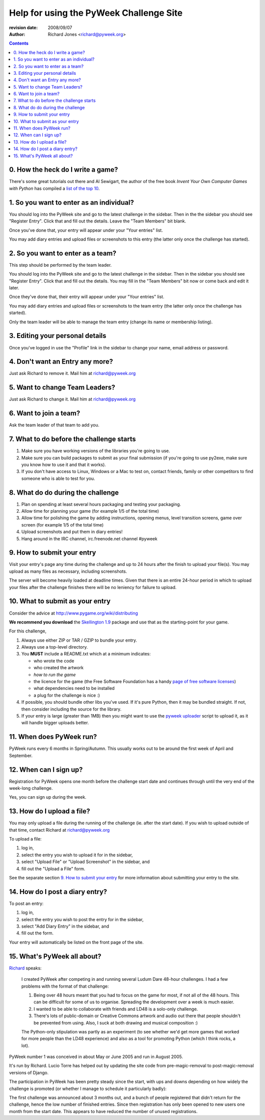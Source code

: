 ========================================
Help for using the PyWeek Challenge Site
========================================

:revision date: 2008/09/07
:author: Richard Jones <richard@pyweek.org>

.. contents::

0. How the heck do I write a game?
----------------------------------

There's some great tutorials out there and Al Sewigart, the author of the
free book *Invent Your Own Computer Games with Python* has compiled a `list
of the top 10`__.

__ http://inventwithpython.com/blog/2010/09/01/the-top-10-pygame-tutorials/

1. So you want to enter as an individual?
-----------------------------------------

You should log into the PyWeek site and go to the latest challenge in the
sidebar. Then in the the sidebar you should see "Register Entry".
Click that and fill out the details. Leave the "Team Members" bit blank.

Once you've done that, your entry will appear under your "Your entries" list.

You may add diary entries and upload files or screenshots to this entry
(the latter only once the challenge has started).


2. So you want to enter as a team?
----------------------------------

This step should be performed by the team leader.

You should log into the PyWeek site and go to the latest challenge in the
sidebar. Then in the sidebar you
should see "Register Entry". Click that and fill out the details. You may
fill in the "Team Members" bit now or come back and edit it later.

Once they've done that, their entry will appear under your "Your entries" list.

You may add diary entries and upload files or screenshots to the team entry
(the latter only once the challenge has started).

Only the team leader will be able to manage the team entry (change its name or
membership listing).


3. Editing your personal details
--------------------------------

Once you've logged in use the "Profile" link in the sidebar to change your
name, email address or password.


4. Don't want an Entry any more?
--------------------------------

Just ask Richard to remove it. Mail him at richard@pyweek.org


5. Want to change Team Leaders?
-------------------------------

Just ask Richard to change it. Mail him at richard@pyweek.org


6. Want to join a team?
-----------------------

Ask the team leader of that team to add you.


7. What to do before the challenge starts
-----------------------------------------

1. Make sure you have working versions of the libraries you're going to use.
2. Make sure you can build packages to submit as your final submission (if
   you're going to use py2exe, make sure you know how to use it and that it
   works).
3. If you don't have access to Linux, Windows or a Mac to test on, contact
   friends, family or other competitors to find someone who is able to test
   for you.


8. What do do during the challenge
----------------------------------

1. Plan on spending at least several hours packaging and testing your
   packaging.
2. Allow time for planning your game (for example 1/5 of the total time)
3. Allow time for polishing the game by adding instructions, opening menus,
   level transition screens, game over screen (for example 1/5 of the total
   time)
4. Upload screenshots and put them in diary entries!
5. Hang around in the IRC channel, irc.freenode.net channel #pyweek


9. How to submit your entry
---------------------------

Visit your entry's page any time during the challenge and up to 24 hours
after the finish to upload your file(s). You may upload as many files
as necessary, including screenshots.

The server will become heavily loaded at deadline times. Given that there
is an entire 24-hour period in which to upload your files after the
challenge finishes there will be no leniency for failure to upload.


10. What to submit as your entry
--------------------------------

Consider the advice at http://www.pygame.org/wiki/distributing

**We recommend you download** the `Skellington 1.9`__ package and use that as the starting-point
for your game.

__ http://media.pyweek.org/static/skellington-1.9.zip

For this challenge,

1. Always use either ZIP or TAR / GZIP to bundle your entry.
2. Always use a top-level directory.
3. You **MUST** include a README.txt which at a minimum indicates:

   - who wrote the code
   - who created the artwork
   - *how to run the game*
   - the licence for the game (the Free Software Foundation has a handy
     `page of free software licenses`__)
   - what dependencies need to be installed
   - a plug for the challenge is nice :)

4. If possible, you should bundle other libs you've used. If it's pure
   Python, then it may be bundled straight. If not, then consider including
   the source for the library.
5. If your entry is large (greater than 1MB) then you might want to use
   the `pyweek uploader`__ script to upload it, as it will handle bigger
   uploads better.

__ http://www.fsf.org/licensing/licenses
__ http://media.pyweek.org/static/pyweek-upload.py


11. When does PyWeek run?
-------------------------

PyWeek runs every 6 months in Spring/Autumn. This usually works out to be
around the first week of April and September.


12. When can I sign up?
-----------------------

Registration for PyWeek opens one month before the challenge start date
and continues through until the very end of the week-long challenge.

Yes, you can sign up during the week.


13. How do I upload a file?
---------------------------

You may only upload a file during the running of the challenge (ie. after the
start date). If you wish to upload outside of that time, contact Richard at
richard@pyweek.org

To upload a file:

1. log in,
2. select the entry you wish to upload it for in the sidebar,
3. select "Upload File" or "Upload Screenshot" in the sidebar, and
4. fill out the "Upload a File" form.

See the separate section `9. How to submit your entry`_ for more information
about submitting your entry to the site.


14. How do I post a diary entry?
--------------------------------

To post an entry:

1. log in,
2. select the entry you wish to post the entry for in the sidebar,
3. select "Add Diary Entry" in the sidebar, and
4. fill out the form.

Your entry will automatically be listed on the front page of the site.


15. What's PyWeek all about?
----------------------------

Richard__ speaks:

  I created PyWeek after competing in and running several Ludum Dare 48-hour
  challenges. I had a few problems with the format of that challenge:

  1. Being over 48 hours meant that you had to focus on the game for most, if
     not all of the 48 hours. This can be difficult for some of us to
     organise. Spreading the development over a week is much easier.
  2. I wanted to be able to collaborate with friends and LD48 is a solo-only
     challenge.
  3. There's lots of public-domain or Creative Commons artwork and audio out
     there that people shouldn't be prevented from using. Also, I suck at both
     drawing and musical composition :)

  The Python-only stipulation was partly as an experiment (to see whether we'd
  get more games that worked for more people than the LD48 experience) and
  also as a tool for promoting Python (which I think rocks, a lot).

__ http://www.mechanicalcat.net/richard

PyWeek number 1 was conceived in about May or June 2005 and run in August 2005.

It's run by Richard. Lucio Torre has helped out by updating the site code
from pre-magic-removal to post-magic-removal versions of Django.

The participation in PyWeek has been pretty steady since the start, with ups and downs depending on how widely the challenge is promoted (or whether I manage to schedule it particularly badly):

.. image:: participation-graph.png

The first challenge was announced about 3 months out, and a bunch of
people registered that didn't return for the challenge, hence the low
number of finished entries. Since then registration has only been opened
to new users one month from the start date. This appears to have reduced
the number of unused registrations.

